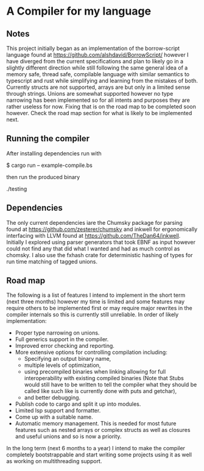 * A Compiler for my language
** Notes
This project initially began as an implementation of the borrow-script language found at https://github.com/alshdavid/BorrowScript/ however I have diverged from the current specifications and plan to likely go in a slightly different direction while still following the same general idea of a memory safe, thread safe, compilable language with similar semantics to typescript and rust while simplifying and learning from the mistakes of both.
Currently structs are not supported, arrays are but only in a limited sense through strings.
Unions are somewhat supported however no type narrowing has been implemented so for all intents and purposes they are rather useless for now.
Fixing that is on the road map to be completed soon however.
Check the road map section for what is likely to be implemented next.
** Running the compiler
After installing dependencies run with
#+begin_src:
$ cargo run -- example-compile.bs
#+end_src
then run the produced binary
#+begin_src:
./testing
#+end_src
** Dependencies
The only current dependencies iare the Chumsky package for parsing found at https://github.com/zesterer/chumsky and inkwell for ergonomically interfacing  with LLVM found at https://github.com/TheDan64/inkwell.
Initially I explored using parser generators that took EBNF as input however could not find any that did what I wanted and had as much control as chomsky.
I also use the fxhash crate for deterministic hashing of types for run time matching of tagged unions.
** Road map
The following is a list of features I intend to implement in the short term (next three months) however my time is limited and some features may require others to be implemented first or may require major rewrites in the compiler internals so this is currently still unreliable.
In order of likely implementation:
- Proper type narrowing on unions.
- Full generics support in the compiler.
- Improved error checking and reporting.
- More extensive options for controlling compilation including:
  - Specifying an output binary name,
  - multiple levels of optimization,
  - using precompiled binaries when linking allowing for full interoperability with existing compiled binaries (Note that Stubs would still have to be written to tell  the compiler what they should be called like such like is currently done with puts and getchar),
  - and better debugging.
- Publish code to cargo and split it up into modules.
- Limited lsp support and formatter.
- Come up with a suitable name.
- Automatic memory management.
  This is needed for most future features such as nested arrays or complex structs as well as closures and useful unions and so is now a priority.
In the long term (next 6 months to a year) I intend to make the compiler completely bootstrappable and start writing some projects using it as well as working on multithreading support.
